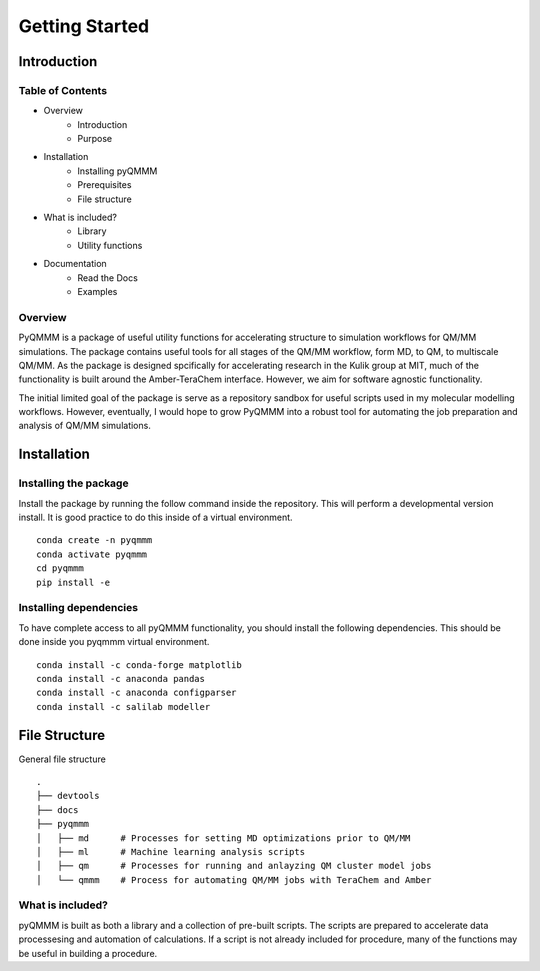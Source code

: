 Getting Started
===============

Introduction
------------

Table of Contents
^^^^^^^^^^^^^^^^^
- Overview
    - Introduction
    - Purpose
- Installation
    - Installing pyQMMM
    - Prerequisites
    - File structure
- What is included?
    - Library
    - Utility functions
- Documentation
    - Read the Docs
    - Examples

Overview
^^^^^^^^
PyQMMM is a package of useful utility functions for accelerating structure to simulation workflows for QM/MM simulations. 
The package contains useful tools for all stages of the QM/MM workflow, form MD, to QM, to multiscale QM/MM.
As the package is designed spcifically for accelerating research in the Kulik group at MIT, 
much of the functionality is built around the Amber-TeraChem interface. 
However, we aim for software agnostic functionality. 

The initial limited goal of the package is serve as a repository sandbox for useful scripts used in my molecular modelling workflows.
However, eventually, I would hope to grow PyQMMM into a robust tool for automating the job preparation and analysis of QM/MM simulations.


Installation
------------

Installing the package
^^^^^^^^^^^^^^^^^^^^^^
Install the package by running the follow command inside the repository. 
This will perform a developmental version install. 
It is good practice to do this inside of a virtual environment.
::
    conda create -n pyqmmm
    conda activate pyqmmm
    cd pyqmmm
    pip install -e  

Installing dependencies
^^^^^^^^^^^^^^^^^^^^^^^
To have complete access to all pyQMMM functionality, you should install the following dependencies. 
This should be done inside you pyqmmm virtual environment.
::
    conda install -c conda-forge matplotlib
    conda install -c anaconda pandas
    conda install -c anaconda configparser
    conda install -c salilab modeller

File Structure
--------------
General file structure
::
    .
    ├── devtools
    ├── docs
    ├── pyqmmm
    │   ├── md      # Processes for setting MD optimizations prior to QM/MM
    │   ├── ml      # Machine learning analysis scripts
    │   ├── qm      # Processes for running and anlayzing QM cluster model jobs 
    │   └── qmmm    # Process for automating QM/MM jobs with TeraChem and Amber

What is included?
^^^^^^^^^^^^^^^^^
pyQMMM is built as both a library and a collection of pre-built scripts.
The scripts are prepared to accelerate data processesing and automation of calculations.
If a script is not already included for procedure, many of the functions may be useful in building a procedure.